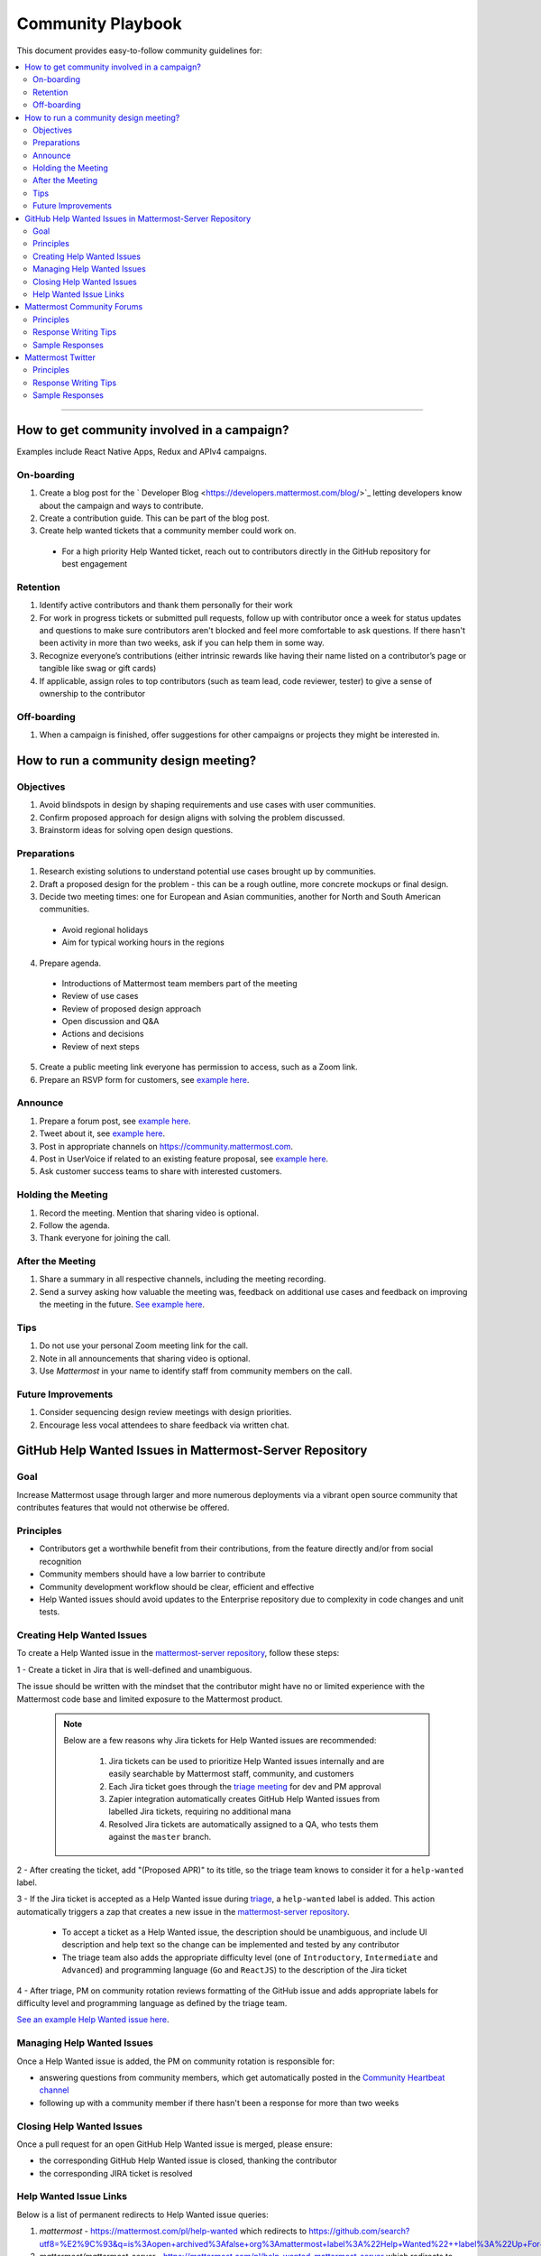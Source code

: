 ============================================================
Community Playbook
============================================================

This document provides easy-to-follow community guidelines for:

.. contents::
  :backlinks: top
  :local:
  :depth: 2

----

How to get community involved in a campaign?
---------------------------------------------------------

Examples include React Native Apps, Redux and APIv4 campaigns.

On-boarding
^^^^^^^^^^^^^^^^^^^^^^^^

1. Create a blog post for the ` Developer Blog <https://developers.mattermost.com/blog/>`_ letting developers know about the campaign and ways to contribute.  
2. Create a contribution guide. This can be part of the blog post.
3. Create help wanted tickets that a community member could work on.
 
 - For a high priority Help Wanted ticket, reach out to contributors directly in the GitHub repository for best engagement

Retention
^^^^^^^^^^^^^^^^^^^^^^^^

1. Identify active contributors and thank them personally for their work
2. For work in progress tickets or submitted pull requests, follow up with contributor once a week for status updates and questions to make sure contributors aren't blocked and feel more comfortable to ask questions. If there hasn't been activity in more than two weeks, ask if you can help them in some way.
3. Recognize everyone’s contributions (either intrinsic rewards like having their name listed on a contributor’s page or tangible like swag or gift cards)
4. If applicable, assign roles to top contributors (such as team lead, code reviewer, tester) to give a sense of ownership to the contributor

Off-boarding
^^^^^^^^^^^^^^^^^^^^^^^^

1. When a campaign is finished, offer suggestions for other campaigns or projects they might be interested in.

How to run a community design meeting?
---------------------------------------------------------

Objectives
^^^^^^^^^^^^^^^^^^^^^^^^
1. Avoid blindspots in design by shaping requirements and use cases with user communities.
2. Confirm proposed approach for design aligns with solving the problem discussed.
3. Brainstorm ideas for solving open design questions.

Preparations
^^^^^^^^^^^^^^^^^^^^^^^^
1. Research existing solutions to understand potential use cases brought up by communities.
2. Draft a proposed design for the problem - this can be a rough outline, more concrete mockups or final design.
3. Decide two meeting times: one for European and Asian communities, another for North and South American communities.

 - Avoid regional holidays
 - Aim for typical working hours in the regions
 
4. Prepare agenda.

 - Introductions of Mattermost team members part of the meeting
 - Review of use cases
 - Review of proposed design approach
 - Open discussion and Q&A
 - Actions and decisions
 - Review of next steps

5. Create a public meeting link everyone has permission to access, such as a Zoom link.
6. Prepare an RSVP form for customers, see `example here <https://docs.google.com/forms/d/e/1FAIpQLSdg5NWkI4JcAmGwL3KgoYdtirXTS4wb1GJRXd_20kX2lTo3mw/viewform>`_.

Announce
^^^^^^^^^^^^^^^^^^^^^^^^
1. Prepare a forum post, see `example here <https://forum.mattermost.org/t/community-design-meeting-folded-reply-threads/6729>`_.
2. Tweet about it, see `example here <https://twitter.com/mattermost/status/1100235276436365312>`_.
3. Post in appropriate channels on https://community.mattermost.com.
4. Post in UserVoice if related to an existing feature proposal, see `example here <https://mattermost.uservoice.com/forums/306457-general/suggestions/19572469-make-threads-collapsible#{toggle_previous_statuses}>`_.
5. Ask customer success teams to share with interested customers.

Holding the Meeting
^^^^^^^^^^^^^^^^^^^^^^^^
1. Record the meeting. Mention that sharing video is optional.
2. Follow the agenda.
3. Thank everyone for joining the call.

After the Meeting
^^^^^^^^^^^^^^^^^^^^^^^^
1. Share a summary in all respective channels, including the meeting recording.
2. Send a survey asking how valuable the meeting was, feedback on additional use cases and feedback on improving the meeting in the future. `See example here <https://community.mattermost.com/core/pl/jfcmekbw738o3f3ykbbhofkg8r>`_.

Tips
^^^^^^^^^^^^^^^^^^^^^^^^
1. Do not use your personal Zoom meeting link for the call.
2. Note in all announcements that sharing video is optional.
3. Use `Mattermost` in your name to identify staff from community members on the call.

Future Improvements
^^^^^^^^^^^^^^^^^^^^^^^^
1. Consider sequencing design review meetings with design priorities.
2. Encourage less vocal attendees to share feedback via written chat.

GitHub Help Wanted Issues in Mattermost-Server Repository
-----------------------------------------------------------

Goal
^^^^^^^^^^^^^^^^^^^^^^^^^^^^^^^^^^^^^^^^^^^^^^^^^^^^^^^^^

Increase Mattermost usage through larger and more numerous deployments via a vibrant open source community that contributes features that would not otherwise be offered.

Principles
^^^^^^^^^^^^^^^^^^^^^^^^^^^^^^^^^^^^^^^^^^^^^^^^^^^^^^^^^

- Contributors get a worthwhile benefit from their contributions, from the feature directly and/or from social recognition
- Community members should have a low barrier to contribute
- Community development workflow should be clear, efficient and effective
- Help Wanted issues should avoid updates to the Enterprise repository due to complexity in code changes and unit tests.

Creating Help Wanted Issues
^^^^^^^^^^^^^^^^^^^^^^^^^^^^^^^^^^^^^^^^^^^^^^^^^^^^^^^^^

To create a Help Wanted issue in the `mattermost-server repository <https://github.com/mattermost/mattermost-server>`__, follow these steps:

1 - Create a ticket in Jira that is well-defined and unambiguous.

The issue should be written with the mindset that the contributor might have no or limited experience with the Mattermost code base and limited exposure to the Mattermost product.

  .. note::
    Below are a few reasons why Jira tickets for Help Wanted issues are recommended:

      1. Jira tickets can be used to prioritize Help Wanted issues internally and are easily searchable by Mattermost staff, community, and customers
      2. Each Jira ticket goes through the  `triage meeting <https://docs.mattermost.com/process/training.html#triage-meeting>`__ for dev and PM approval
      3. Zapier integration automatically creates GitHub Help Wanted issues from labelled Jira tickets, requiring no additional mana
      4. Resolved Jira tickets are automatically assigned to a QA, who tests them against the ``master`` branch.

2 - After creating the ticket, add "(Proposed APR)" to its title, so the triage team knows to consider it for a ``help-wanted`` label.

3 - If the Jira ticket is accepted as a Help Wanted issue during `triage <https://docs.mattermost.com/process/training.html#triage-meeting>`__, a ``help-wanted`` label is added. This action automatically triggers a zap that creates a new issue in the `mattermost-server repository <https://github.com/mattermost/mattermost-server>`__.

    - To accept a ticket as a Help Wanted issue, the description should be unambiguous, and include UI description and help text so the change can be implemented and tested by any contributor
    - The triage team also adds the appropriate difficulty level (one of ``Introductory``, ``Intermediate`` and ``Advanced``) and programming language (``Go`` and ``ReactJS``) to the description of the Jira ticket

4 - After triage, PM on community rotation reviews formatting of the GitHub issue and adds appropriate labels for difficulty level and programming language as defined by the triage team.

`See an example Help Wanted issue here <https://github.com/mattermost/mattermost-server/issues/4755>`__.

Managing Help Wanted Issues
^^^^^^^^^^^^^^^^^^^^^^^^^^^^^^^^^^^^^^^^^^^^^^^^^^^^^^^^^

Once a Help Wanted issue is added, the PM on community rotation is responsible for:

- answering questions from community members, which get automatically posted in the `Community Heartbeat channel <https://community.mattermost.com/core/channels/community-heartbeat>`__
- following up with a community member if there hasn't been a response for more than two weeks

Closing Help Wanted Issues
^^^^^^^^^^^^^^^^^^^^^^^^^^^^^^^^^^^^^^^^^^^^^^^^^^^^^^^^^

Once a pull request for an open GitHub Help Wanted issue is merged, please ensure:

- the corresponding GitHub Help Wanted issue is closed, thanking the contributor
- the corresponding JIRA ticket is resolved

Help Wanted Issue Links
^^^^^^^^^^^^^^^^^^^^^^^^^^^^^^^^^^^^^^^^^^^^^^^^^^^^^^^^^

Below is a list of permanent redirects to Help Wanted issue queries:

1. `mattermost` - https://mattermost.com/pl/help-wanted which redirects to `https://github.com/search?utf8=%E2%9C%93&q=is%3Aopen+archived%3Afalse+org%3Amattermost+label%3A%22Help+Wanted%22++label%3A%22Up+For+Grabs%22 <https://github.com/search?utf8=%E2%9C%93&q=is%3Aopen+archived%3Afalse+org%3Amattermost+label%3A%22Help+Wanted%22++label%3A%22Up+For+Grabs%22>`_

2. `mattermost/mattermost-server` - https://mattermost.com/pl/help-wanted-mattermost-server which redirects to `https://github.com/mattermost/mattermost-server/issues?utf8=%E2%9C%93&q&q=label%3A%22Help+Wanted%22+label%3A%22Tech%2FGo%22+label%3A%22Up+For+Grabs%22+is%3Aopen+is%3Aissue <https://github.com/mattermost/mattermost-server/issues?utf8=%E2%9C%93&q&q=label%3A%22Help+Wanted%22+label%3A%22Tech%2FGo%22+label%3A%22Up+For+Grabs%22+is%3Aopen+is%3Aissue>`_

3. `mattermost/desktop` - https://mattermost.com/pl/help-wanted-desktop which redirects to `https://github.com/mattermost/desktop/issues?utf8=%E2%9C%93&q&q=label%3A%22Help+Wanted%22+label%3A%22Up+For+Grabs%22+is%3Aopen+is%3Aissue <https://github.com/mattermost/desktop/issues?utf8=%E2%9C%93&q&q=label%3A%22Help+Wanted%22+label%3A%22Up+For+Grabs%22+is%3Aopen+is%3Aissue>`_

4. `mattermost/mattermost-mobile` - https://mattermost.com/pl/help-wanted-mattermost-mobile which redirects to `https://github.com/mattermost/mattermost-server/issues?utf8=%E2%9C%93&q&q=label%3A%22Help+Wanted%22+label%3A%22Tech%2FReact+Native%22+label%3A%22Up+For+Grabs%22+is%3Aopen+is%3Aissue <https://github.com/mattermost/mattermost-server/issues?utf8=%E2%9C%93&q&q=label%3A%22Help+Wanted%22+label%3A%22Tech%2FReact+Native%22+label%3A%22Up+For+Grabs%22+is%3Aopen+is%3Aissue>`_

5. `mattermost/mattermost/webapp` - https://mattermost.com/pl/help-wanted-mattermost-webapp which redirects to `https://github.com/mattermost/mattermost-server/issues?utf8=%E2%9C%93&q&q=label%3A%22Help+Wanted%22+label%3A%22Tech%2FReactJS%22+label%3A%22Up+For+Grabs%22+is%3Aopen+is%3Aissue <https://github.com/mattermost/mattermost-server/issues?utf8=%E2%9C%93&q&q=label%3A%22Help+Wanted%22+label%3A%22Tech%2FReactJS%22+label%3A%22Up+For+Grabs%22+is%3Aopen+is%3Aissue>`_

6. `mattermost/mattermost-redux` - https://mattermost.com/pl/help-wanted-mattermost-redux which redirects to `https://github.com/mattermost/mattermost-server/issues?utf8=%E2%9C%93&q&q=label%3A%22Help+Wanted%22+label%3A%22Tech%2FRedux%22+label%3A%22Up+For+Grabs%22+is%3Aopen+is%3Aissue <https://github.com/mattermost/mattermost-server/issues?utf8=%E2%9C%93&q&q=label%3A%22Help+Wanted%22+label%3A%22Tech%2FRedux%22+label%3A%22Up+For+Grabs%22+is%3Aopen+is%3Aissue>`_

Mattermost Community Forums
---------------------------------------------------------

Guidelines for Mattermost `community forums <https://forum.mattermost.org>`__ and public Mattermost `GitHub repositories <https://github.com/mattermost>`__.

Principles
^^^^^^^^^^^^^^^^^^^^^^^^^^^^^^^^^^^^^^^^^^^^^^^^^^^^^^^^^

- Support (answer everything correctly)
- Prioritize (focus help on those who help others)
- Empower (give them time to answer)
- Elevate (thank, recognize and approve their work)
- Grow (invite people to help as experts, promote people)

Response Writing Tips
^^^^^^^^^^^^^^^^^^^^^^^^^^^^^^^^^^^^^^^^^^^^^^^^^^^^^^^^^

- **Don't answer if unsure**
  - Ask someone who knows for sure instead of replying with an assumption or incomplete understanding
  - Don't be afraid to re-route if you don't have the answer and are having trouble figuring it out
- **Don't make promises**
  - Don’t say “we’ll work on it” or something similar that sets expectations that aren’t met later (e.g. after presenting to core team it turns out you can’t do it)
  - Be careful saying “that’s a good idea”, don’t just say it to be polite. Instead say something akin to “thanks for the idea”
- **Choose positivity over negativity**
  - Avoid excuses like “we’re busy”, or “our team is small” and turn a missing feature into an invitation to share a feature idea to be upvoted
- **Do your best to link documentation as answers**
  - Allows answers to be easily updated dynamically as documentation is updated
  - Any questions that should be answered in docs that aren’t should turn into tickets to create that documentation (and post ticket in response)
- **Keep community end-user information secure**
  - If you come across a post that includes the person's IP address, domain name, or other information you think should not be disclosed publicly, edit the post to remove this information. Then click the **hide revision** button so that your edits won't be visible to others on the forum.
- **Be thankful**
  - Communities really respond well to being praised and thanked for their work
  
Sample Responses
^^^^^^^^^^^^^^^^^^^^^^^^^^^^^^^^^^^^^^^^^^^^^^^^^^^^^^^^^

General Issues
~~~~~~~~~~~~~~~~~~~~~~~~~~~~~~~~~~~~~~~~~~~~~~~~~~~~~~~~~

1. If an issue has a PR submitted by community, but no associated Jira ticket, leave it open until the PR is merged

2. If an issue has a Jira ticket with a ``help-wanted`` label, there is a Help Wanted ticket in GitHub. It can be closed with the following note:

.. code-block:: text

  Hi @username

  Thanks for the report! We have created a [Help Wanted issue here](link to GitHub issue) and are looking for community's help. Would you be interested helping with a pull request?

3. If an issue has a Jira ticket without a ``help-wanted`` label and assigned to the current release fix version for a developer to fix, it can be closed with the following note:

.. code-block:: text

  Hi @username

  Thanks for the report! We have created a [Jira ticket](link to Jira ticket) to track it. If you're interested helping with a pull request, please let us know.

4. If an issue has a Jira ticket without a ``help-wanted`` label but not assigned to the current release fix version, queue Jira ticket back to triage to ask if a help wanted issue could be created for it.

5. If the reporter doesn’t respond in two weeks, close the issue with the following note:

.. code-block:: text

  Hi @username, we haven't received an update so we'll assume that the problem is fixed or is no longer valid. 

  If you still experience the same problem, try upgrading to the latest version. 

  If the issue persists, reopen this issue with the relevant information and we'd be glad to help you where we can.

Feature Requests
~~~~~~~~~~~~~~~~~~~~~~~~~~~~~~~~~~~~~~~~~~~~~~~~~~~~~~~~~

Respond to the issue with the following note:

.. code-block:: text

  Thanks, appreciate your feedback @{username}.  

  Would you like to [contribute this in the feature idea forum](https://mattermost.uservoice.com/forums/306457-general/) so it can be discussed, upvoted and considered for a [help wanted ticket](https://docs.mattermost.com/process/help-wanted.html)?

  Please include a link back to this GitHub issue. If you're interested in implementing, please say so and we'll prioritize the review. 

  You get **10** votes in the feature idea forum, and each one influences the future of the project.

Licensing
~~~~~~~~~~~~~~~~~~~~~~~~~~~~~~~~~~~~~~~~~~~~~~~~~~~~~~~~~

To ask someone to add a license to a GitHub repo, open an issue with the following note, titled ``Add an open source license?``:

.. code-block:: text

  Thanks for sharing this project! We'd love to use it as part of the Mattermost open source project (https://about.mattermost.com/) in our [React Native mobile app](https://github.com/mattermost/mattermost-mobile) (which uses an [Apache 2.0 license](https://github.com/mattermost/mattermost-mobile/blob/master/LICENSE.txt)). 

  Would you consider adding a license, such as an MIT or an Apache 2.0 license? 

  To do so, in GitHub you can hit "Create new file" and name a file `LICENSE.txt`

  ![image](https://cloud.githubusercontent.com/assets/177788/19657017/36238482-99d7-11e6-9fd0-f507970891c7.png)

  This will prompt GitHub to offer a license template: 

  ![image](https://cloud.githubusercontent.com/assets/177788/19657044/5a2d8b66-99d7-11e6-8164-ac7f90b10646.png)

  If you use a license it would make it easy to promote your open source project with the Mattermost community.

  Thanks kindly for your consideration.

Difficult Questions
~~~~~~~~~~~~~~~~~~~~~~~~~~~~~~~~~~~~~~~~~~~~~~~~~~~~~~~~~

To respond to tough questions, use the `SCIPAB method <https://www.mandel.com/top-ten-reasons/tools-methodology/scipab>`__ to help formulate a response and send for community lead to review. 

Situation:
  State what you know about your listeners' circumstances that are relevant to your discussion or presentation, e.g., current state of their business, technology, industry, or plans. 

Complication:
  Identify the critical issues (changes, pressures, demands, etc.) that are impacting the Situation and creating problems, challenges, or opportunities. 

Implication:
  Show the personal or business consequences of failing to act on the problems or opportunities described in the Complication. 

Position:
  State clearly and confidently your opinion about what needs to be done to solve your listeners' problem. 

Action:
  Help listeners understand the role you want them to play, or the questions you'd like them to consider, during your presentation or conversation. 

Benefit:
  Describe how your recommended Position and Action will address listeners' specific needs. State the results clearly and quantifiably. 

Mattermost Twitter
---------------------------------------------------------

Guidelines for Mattermost `Twitter responses <https://twitter.com/mattermost>`__.

Principles
^^^^^^^^^^^^^^^^^^^^^^^^^^^^^^^^^^^^^^^^^^^^^^^^^^^^^^^^^

1. **Avoid acronyms**. Avoid acronyms when possible. For example, say "pull request" instead of "PR", since only a subset of tweet readers are active GitHub users. 
2. **Use the active voice**. Avoid "has", "was", "have been" when possible. For example, instead of "Hackfest has started!" say "Hackfest starts now!" 
3. **Include at most one link**. To provide a clear call to action, include at most one link per tweet and place it near the end of the tweet.
4. **Use exclamation marks only for exciting announcements**. An exclamation mark can be used when the announcement is exciting, but using an exclamation mark should be avoided when it can be confused with a signal for community to panic, e.g. "Security update released!".
5. **Be welcoming**. When asking someone to take action, use "Would you be open to" instead of "Would you like to".

Response Writing Tips
^^^^^^^^^^^^^^^^^^^^^^^^^^^^^^^^^^^^^^^^^^^^^^^^^^^^^^^^^

1. When to like (heart) a tweet where Mattermost is mentioned?

 - Our team is on site at an event and tags our handle.
 - A community member shares an event we are at, received a Mattermug, or shared a positive experience and mentions us.

2. When to retweet a post?

 - A community member released an integration and mentions us.
 - Mattermug tweets from community members.
  
Sample Responses
^^^^^^^^^^^^^^^^^^^^^^^^^^^^^^^^^^^^^^^^^^^^^^^^^^^^^^^^^

1. Requests for more information such as a preview of our product.

.. code-block:: text

  Thank you for your interest in Mattermost. You can learn more about us at www.mattermost.com where you can also download a trial of our product.

2. Requests for a specific feature or group of features. 

 - Multiple Feature Requests:

  .. code-block:: text

    Thank you for the suggestions @username. Would you be open to contributing them in the feature idea forum so they can be discussed and upvoted by the community? You get 10 votes in the feature idea forum, and each one influences the future of the project.

    https://mattermost.uservoice.com/

 - Single Feature Request: 

  .. code-block:: text

    Thank you for the suggestion @username. Would you be open to contributing it in the feature idea forum so it can be discussed and upvoted by the community? You get 10 votes in the feature idea forum, and each one influences the future of the project.

    https://mattermost.uservoice.com/

 - Planned Feature Request: 

  .. code-block:: text

    Thank you for your feedback.  We are excited to share that [feature] will be available in our [edition] Edition soon.  Please see our forum post for more information: [link to forum post]

 - Shipped Feature Request: 

  .. code-block:: text

    Thank you for your feedback.  Mattermost already supports [feature].  You can learn more about it in our documentation:  [link to docs]

3. Feedback about their experience, not specific to a feature or a product.

  .. code-block:: text

    Appreciate the feedback. If your team has suggestions on how to improve Mattermost, we would love to hear more in our feature proposal forum. You get 10 votes there, and each one influences the future of the project: https://mattermost.uservoice.com/

  .. code-block:: text

    Thanks @{username}, highly appreciate your feedback. If you have additional feedback about your experience, we'd love to hear. You can share at http://forum.mattermost.org to start a discussion.

4. Tweet of forum post, asking someone from Mattermost team to respond.

  .. code-block:: text

    Thank you for reaching out. Our team responded to you in the forums and we're happy to help with further questions there.

  .. code-block:: text

    Thank you for reaching out. Our team monitors and responds to forum inquiries. We're happy to help with further questions there.

5. Customer requesting help to address an issue they are having with a deployment or specific feature in the system.

  .. code-block:: text

    Thank you for reaching out. We recommend opening a support ticket where our team can best help you troubleshoot the issue. For more information about Enterprise Edition support levels, see https://about.mattermost.com/support/. 

